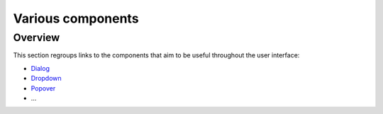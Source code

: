 
Various components
==================

Overview
--------

This section regroups links to the components that aim to be useful throughout the user interface:


* `Dialog <dialog.md>`_
* `Dropdown <dropdown.md>`_
* `Popover <popover.md>`_
* ...
